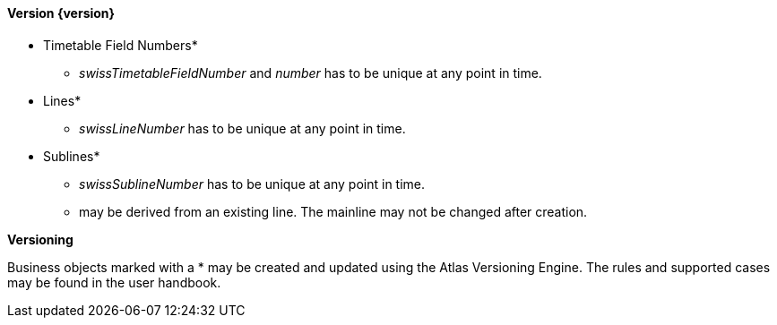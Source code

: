 ==== Version {version}

* Timetable Field Numbers*
** _swissTimetableFieldNumber_ and _number_ has to be unique at any point in time.
* Lines*
** _swissLineNumber_ has to be unique at any point in time.
* Sublines*
** _swissSublineNumber_ has to be unique at any point in time.
** may be derived from an existing line. The mainline may not be changed after creation.

**Versioning**

Business objects marked with a * may be created and updated using the Atlas Versioning Engine. The rules and supported cases may be found in the user handbook.
